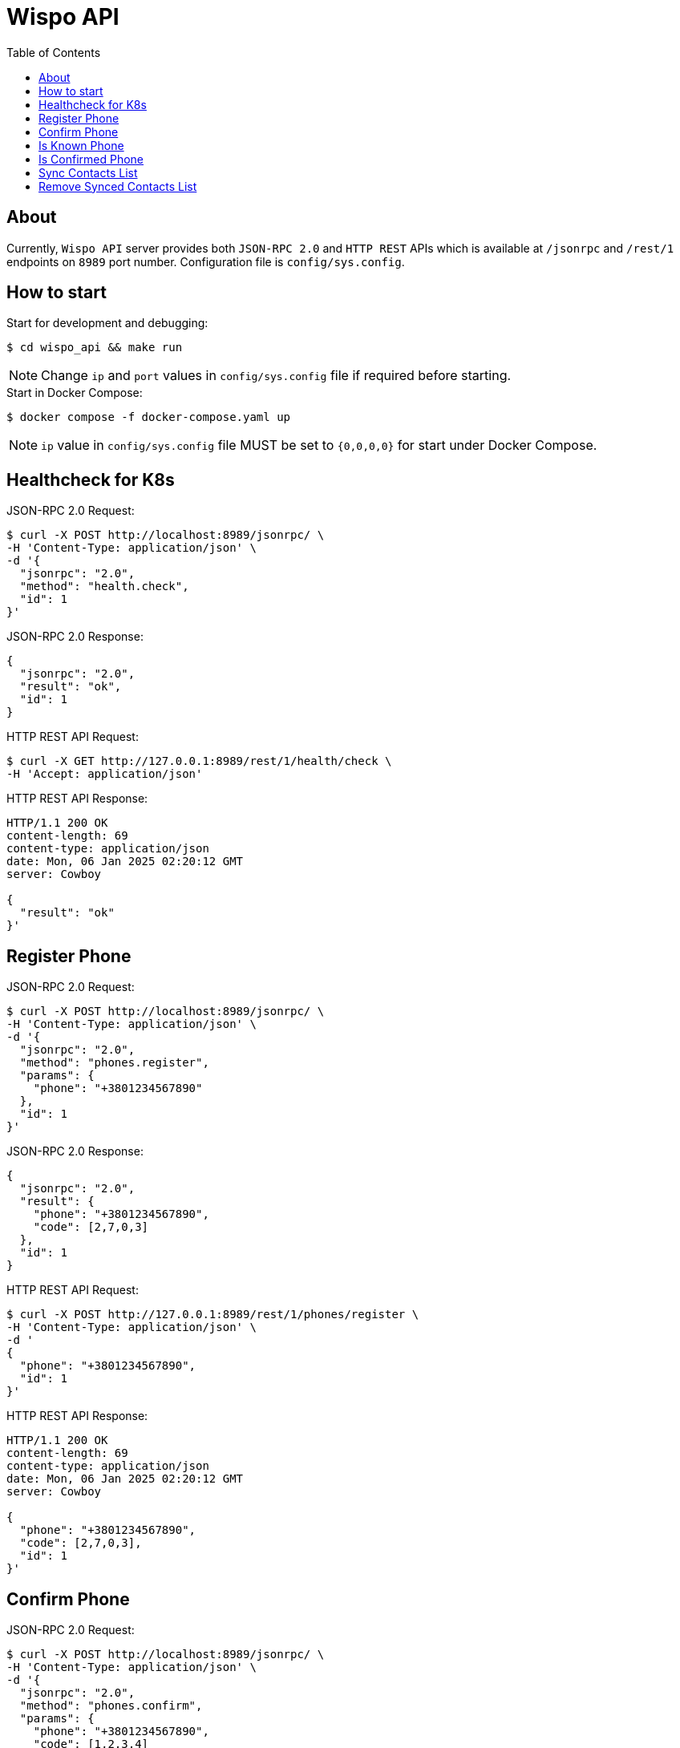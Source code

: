 = Wispo API
:toc:

== About

Currently, `Wispo API` server provides both `JSON-RPC 2.0` and `HTTP REST` APIs which is available at `/jsonrpc` and `/rest/1` endpoints on `8989` port number.
Configuration file is `config/sys.config`.

== How to start

.Start for development and debugging:
[source,shell,linenum]
----
$ cd wispo_api && make run
----

NOTE: Change `ip` and `port` values in `config/sys.config` file if required before starting.

.Start in Docker Compose:
[source,shell,linenum]
----
$ docker compose -f docker-compose.yaml up
----

NOTE: `ip` value in `config/sys.config` file MUST be set to `{0,0,0,0}` for start under Docker Compose.


== Healthcheck for K8s

.JSON-RPC 2.0 Request:
[source,shell,linenum]
----
$ curl -X POST http://localhost:8989/jsonrpc/ \
-H 'Content-Type: application/json' \
-d '{
  "jsonrpc": "2.0",
  "method": "health.check",
  "id": 1
}'
----

.JSON-RPC 2.0 Response:
[source,json,linenum]
----
{
  "jsonrpc": "2.0",
  "result": "ok",
  "id": 1
}
----

.HTTP REST API Request:
[source,shell,linenum]
----
$ curl -X GET http://127.0.0.1:8989/rest/1/health/check \
-H 'Accept: application/json'
----

.HTTP REST API Response:
[source,shell,linenum]
----
HTTP/1.1 200 OK
content-length: 69
content-type: application/json
date: Mon, 06 Jan 2025 02:20:12 GMT
server: Cowboy

{
  "result": "ok"
}'
----


== Register Phone

.JSON-RPC 2.0 Request:
[source,shell,linenum]
----
$ curl -X POST http://localhost:8989/jsonrpc/ \
-H 'Content-Type: application/json' \
-d '{
  "jsonrpc": "2.0",
  "method": "phones.register",
  "params": {
    "phone": "+3801234567890"
  },
  "id": 1
}'
----

.JSON-RPC 2.0 Response:
[source,json,linenum]
----
{
  "jsonrpc": "2.0",
  "result": {
    "phone": "+3801234567890",
    "code": [2,7,0,3]
  },
  "id": 1
}
----

.HTTP REST API Request:
[source,shell,linenum]
----
$ curl -X POST http://127.0.0.1:8989/rest/1/phones/register \
-H 'Content-Type: application/json' \
-d '
{
  "phone": "+3801234567890",
  "id": 1
}'
----

.HTTP REST API Response:
[source,shell,linenum]
----
HTTP/1.1 200 OK
content-length: 69
content-type: application/json
date: Mon, 06 Jan 2025 02:20:12 GMT
server: Cowboy

{
  "phone": "+3801234567890",
  "code": [2,7,0,3],
  "id": 1
}'
----

== Confirm Phone

.JSON-RPC 2.0 Request:
[source,shell,linenum]
----
$ curl -X POST http://localhost:8989/jsonrpc/ \
-H 'Content-Type: application/json' \
-d '{
  "jsonrpc": "2.0",
  "method": "phones.confirm",
  "params": {
    "phone": "+3801234567890",
    "code": [1,2,3,4]
  },
  "id": 1
}'
----

.JSON-RPC 2.0 Response:
[source,json,linenum]
----
{
  "jsonrpc": "2.0",
  "result": {
    "access_jwt": "...",
    "refresh_jwt": "..."
  },
  "id": 1
}
----

.HTTP REST API Request:
[source,shell,linenum]
----
$ curl -X POST http://127.0.0.1:8989/rest/1/phones/confirm \
-H 'Content-Type: application/json' \
-d '
{
  "phone": "+3801234567890",
  "code": [1,2,3,4],
  "id": 1
}'
----

.HTTP REST API Response:
[source,shell,linenum]
----
HTTP/1.1 200 OK
content-length: 69
content-type: application/json
date: Mon, 06 Jan 2025 02:20:12 GMT
server: Cowboy

{
  "access_jwt": "...",
  "refresh_jwt": "...",
  "id": 1
}'
----

== Is Known Phone

.JSON-RPC 2.0 Request:
[source,shell,linenum]
----
$ curl -X POST http://localhost:8989/jsonrpc/ \
-H 'Content-Type: application/json' \
-d '{
  "jsonrpc": "2.0",
  "method": "phones.is_known",
  "params": {
    "phone": "+3801234567890"
  },
  "id": 1
}'
----

.JSON-RPC 2.0 Response:
[source,json,linenums]
----
{
  "jsonrpc": "2.0",
  "result": true,
  "id": 1
}
----

== Is Confirmed Phone

.JSON-RPC 2.0 Request:
[source,shell,linenum]
----
$ curl -X POST http://localhost:8989/jsonrpc/ \
-H 'Content-Type: application/json' \
-d '{
  "jsonrpc": "2.0",
  "method": "phones.is_confirmed",
  "params": {
    "phone": "+3801234567890"
  },
  "id": 1
}'
----

.JSON-RPC 2.0 Response:
[source,json,linenums]
----
{
  "jsonrpc": "2.0",
  "result": true,
  "id": 1
}
----

== Sync Contacts List

.JSON-RPC 2.0 Request:
[source,shell,linenum]
----
$ curl -X POST http://localhost:8989/jsonrpc/ \
-H 'Content-Type: application/json' \
-d '{
  "jsonrpc": "2.0",
  "method": "contacts.sync",
  "params": {
    "phone": "+3801234567890",
    "contacts": [...]
  },
  "id": 1
}'
----

.JSON-RPC 2.0 Response:
[source,json,linenum]
----
{
  "jsonrpc": "2.0",
  "result": "ok",
  "id": 1
}
----

== Remove Synced Contacts List

.JSON-RPC 2.0 Request:
[source,json,linenum]
----
{
  "jsonrpc": "2.0",
  "method": "contacts.remove_synced",
  "params": {},
  "id": 1
}
----

.JSON-RPC 2.0 Response:
[source,json,linenum]
----
{
  "jsonrpc": "2.0",
  "result": "ok",
  "id": 1
}
----
